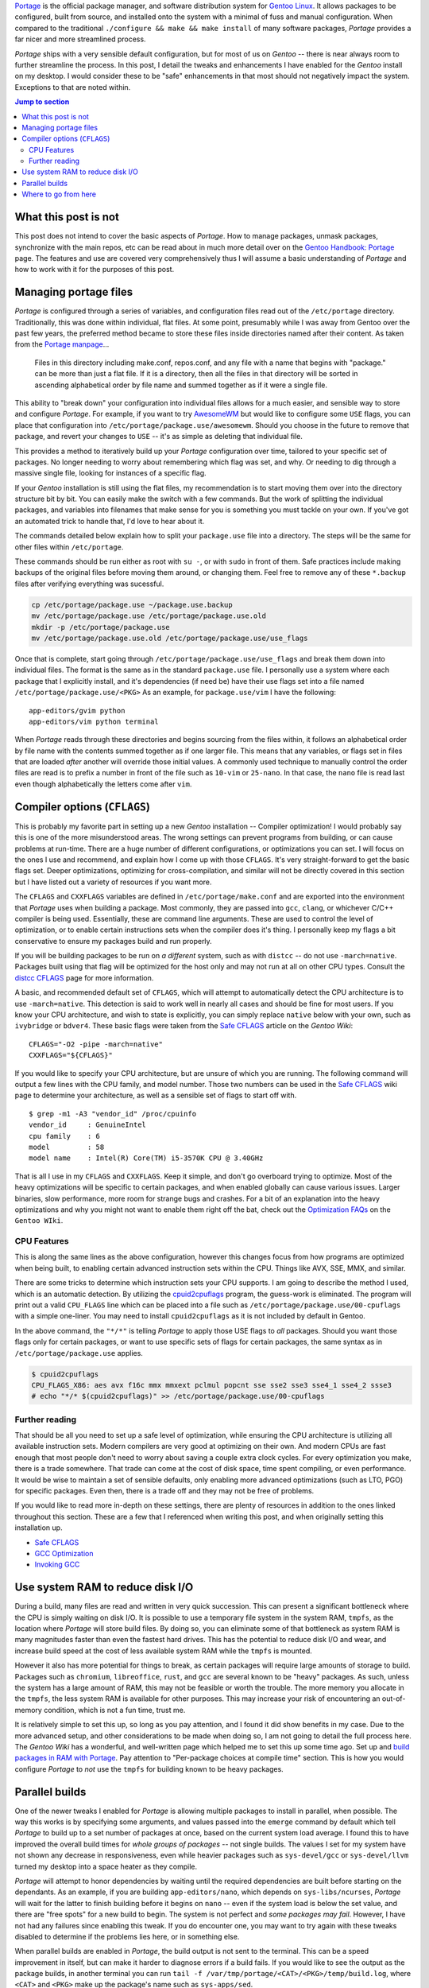 .. title: Portage tweaks & enhancements for great good
.. slug: portage-tweaks-enhancements-for-great-good
.. date: 2020-04-26 10:26:30 UTC-04:00
.. updated: 2020-04-29 15:28:38 UTC-04:00
.. tags: gentoo, linux, portage, tweak, enhancement
.. category: gentoo
.. link:
.. description: Tweak Gentoo Portage for parallel builds, more threads and nicer output. Find out how to enhance your Portage experience.
.. type: text

`Portage`_ is the official package manager, and software distribution system for
`Gentoo Linux`_. It allows packages to be configured, built from source, and
installed onto the system with a minimal of fuss and manual configuration. When
compared to the traditional ``./configure && make && make install`` of many
software packages, `Portage` provides a far nicer and more streamlined process.

`Portage` ships with a very sensible default configuration, but for most of us
on `Gentoo` -- there is near always room to further streamline the process. In
this post, I detail the tweaks and enhancements I have enabled for the `Gentoo`
install on my desktop. I would consider these to be "safe" enhancements in that
most should not negatively impact the system. Exceptions to that are noted
within.

.. TEASER_END

.. contents:: Jump to section

What this post is not
---------------------
This post does not intend to cover the basic aspects of `Portage`. How to manage
packages, unmask packages, synchronize with the main repos, etc can be read
about in much more detail over on the `Gentoo Handbook: Portage`_ page. The
features and use are covered very comprehensively thus I will assume a basic
understanding of `Portage` and how to work with it for the purposes of this
post.

Managing portage files
----------------------
`Portage` is configured through a series of variables, and configuration files
read out of the ``/etc/portage`` directory. Traditionally, this was done within
individual, flat files. At some point, presumably while I was away from Gentoo
over the past few years, the preferred method became to store these files inside
directories named after their content. As taken from the `Portage manpage`_...

.. pull-quote::

  Files in this directory including make.conf, repos.conf, and any file with a
  name that begins with "package." can be more than just a flat file. If it is a
  directory, then all the files in that directory will be sorted in ascending
  alphabetical order by file name and summed together as if it were a single file.

This ability to "break down" your configuration into individual files allows for
a much easier, and sensible way to store and configure `Portage`. For example,
if you want to try `AwesomeWM`_ but would like to configure some ``USE`` flags,
you can place that configuration into ``/etc/portage/package.use/awesomewm``.
Should you choose in the future to remove that package, and revert your changes
to ``USE`` -- it's as simple as deleting that individual file.

This provides a method to iteratively build up your `Portage` configuration
over time, tailored to your specific set of packages. No longer needing to
worry about remembering which flag was set, and why. Or needing to dig through
a massive single file, looking for instances of a specific flag.

If your `Gentoo` installation is still using the flat files, my recommendation
is to start moving them over into the directory structure bit by bit. You can
easily make the switch with a few commands. But the work of splitting the
individual packages, and variables into filenames that make sense for you is
something you must tackle on your own. If you've got an automated trick to
handle that, I'd love to hear about it.

The commands detailed below explain how to split your ``package.use`` file into
a directory. The steps will be the same for other files within ``/etc/portage``.

.. class:: alert alert-warning

  These commands should be run either as root with ``su -``, or with ``sudo``
  in front of them. Safe practices include making backups of the original files
  before moving them around, or changing them. Feel free to remove any of these
  ``*.backup`` files after verifying everything was sucessful.

.. code::

  cp /etc/portage/package.use ~/package.use.backup
  mv /etc/portage/package.use /etc/portage/package.use.old
  mkdir -p /etc/portage/package.use
  mv /etc/portage/package.use.old /etc/portage/package.use/use_flags

Once that is complete, start going through ``/etc/portage/package.use/use_flags``
and break them down into individual files. The format is the same as in the
standard ``package.use`` file. I personally use a system where each package
that I explicitly install, and it's dependencies (if need be) have their use
flags set into a file named ``/etc/portage/package.use/<PKG>`` As an example,
for ``package.use/vim`` I have the following::

  app-editors/gvim python
  app-editors/vim python terminal

.. class:: alert alert-info

  When `Portage` reads through these directories and begins sourcing from the
  files within, it follows an alphabetical order by file name with the contents
  summed together as if one larger file. This means that any variables, or
  flags set in files that are loaded *after* another will override those initial
  values. A commonly used technique to manually control the order files are
  read is to prefix a number in front of the file such as ``10-vim`` or
  ``25-nano``. In that case, the ``nano`` file is read last even though
  alphabetically the letters come after ``vim``.

Compiler options (``CFLAGS``)
-----------------------------
This is probably my favorite part in setting up a new `Gentoo` installation --
Compiler optimization! I would probably say this is one of the more misunderstood
areas. The wrong settings can prevent programs from building, or can cause
problems at run-time. There are a huge number of different configurations, or
optimizations you can set. I will focus on the ones I use and recommend, and
explain how I come up with those ``CFLAGS``. It's very straight-forward to get
the basic flags set. Deeper optimizations, optimizing for cross-compilation,
and similar will not be directly covered in this section but I have listed out
a variety of resources if you want more.

The ``CFLAGS`` and ``CXXFLAGS`` variables are defined in ``/etc/portage/make.conf``
and are exported into the environment that `Portage` uses when building a
package. Most commonly, they are passed into ``gcc``, ``clang``, or whichever
C/C++ compiler is being used. Essentially, these are command line arguments.
These are used to control the level of optimization, or to enable certain
instructions sets when the compiler does it's thing. I personally keep my flags
a bit conservative to ensure my packages build and run properly.

.. class:: alert alert-danger

  If you will be building packages to be run on *a different* system, such as
  with ``distcc`` -- do not use ``-march=native``. Packages built using that
  flag will be optimized for the host only and may not run at all on other
  CPU types. Consult the `distcc CFLAGS`_ page for more information.

A basic, and recommended default set of ``CFLAGS``, which will attempt to
automatically detect the CPU architecture is to use ``-march=native``. This
detection is said to work well in nearly all cases and should be fine for most
users. If you know your CPU architecture, and wish to state is explicitly, you
can simply replace ``native`` below with your own, such as ``ivybridge`` or
``bdver4``. These basic flags were taken from the `Safe CFLAGS`_ article on
the `Gentoo Wiki`::

  CFLAGS="-O2 -pipe -march=native"
  CXXFLAGS="${CFLAGS}"

If you would like to specify your CPU architecture, but are unsure of which
you are running. The following command will output a few lines with the CPU
family, and model number. Those two numbers can be used in the `Safe CFLAGS`_
wiki page to determine your architecture, as well as a sensible set of flags
to start off with. ::

  $ grep -m1 -A3 "vendor_id" /proc/cpuinfo
  vendor_id	: GenuineIntel
  cpu family	: 6
  model		: 58
  model name	: Intel(R) Core(TM) i5-3570K CPU @ 3.40GHz

That is all I use in my ``CFLAGS`` and ``CXXFLAGS``. Keep it simple, and don't
go overboard trying to optimize. Most of the heavy optimizations will be
specific to certain packages, and when enabled globally can cause various issues.
Larger binaries, slow performance, more room for strange bugs and crashes. For
a bit of an explanation into the heavy optimizations and why you might not want
to enable them right off the bat, check out the `Optimization FAQs`_ on the
``Gentoo WIki``.

CPU Features
============
This is along the same lines as the above configuration, however this changes
focus from how programs are optimized when being built, to enabling certain
advanced instruction sets within the CPU. Things like AVX, SSE, MMX, and similar.

There are some tricks to determine which instruction sets your CPU supports.
I am going to describe the method I used, which is an automatic detection. By
utilizing the `cpuid2cpuflags`_ program, the guess-work is eliminated. The
program will print out a valid ``CPU_FLAGS`` line which can be placed into
a file such as ``/etc/portage/package.use/00-cpuflags`` with a simple one-liner.
You may need to install ``cpuid2cpuflags`` as it is not included by default
in Gentoo.

.. class:: alert alert-info

  In the above command, the ``"*/*"`` is telling `Portage` to apply those USE
  flags to *all* packages. Should you want those flags only for certain packages,
  or want to use specific sets of flags for certain packages, the same syntax
  as in ``/etc/portage/package.use`` applies.

.. code::

  $ cpuid2cpuflags
  CPU_FLAGS_X86: aes avx f16c mmx mmxext pclmul popcnt sse sse2 sse3 sse4_1 sse4_2 ssse3
  # echo "*/* $(cpuid2cpuflags)" >> /etc/portage/package.use/00-cpuflags

Further reading
===============
That should be all you need to set up a safe level of optimization, while
ensuring the CPU architecture is utilizing all available instruction sets.
Modern compilers are very good at optimizing on their own. And modern CPUs
are fast enough that most people don't need to worry about saving a couple
extra clock cycles. For every optimization you make, there is a trade somewhere.
That trade can come at the cost of disk space, time spent compiling, or even
performance. It would be wise to maintain a set of sensible defaults, only
enabling more advanced optimizations (such as LTO, PGO) for specific packages.
Even then, there is a trade off and they may not be free of problems.

If you would like to read more in-depth on these settings, there are plenty of
resources in addition to the ones linked throughout this section. These are
a few that I referenced when writing this post, and when originally setting
this installation up.

- `Safe CFLAGS`_
- `GCC Optimization`_
- `Invoking GCC`_

Use system RAM to reduce disk I/O
---------------------------------
During a build, many files are read and written in very quick succession. This
can present a significant bottleneck where the CPU is simply waiting on disk
I/O. It is possible to use a temporary file system in the system RAM, ``tmpfs``,
as the location where `Portage` will store build files. By doing so, you can
eliminate some of that bottleneck as system RAM is many magnitudes faster than
even the fastest hard drives. This has the potential to reduce disk I/O and
wear, and increase build speed at the cost of less available system RAM while
the ``tmpfs`` is mounted.

However it also has more potential for things to break, as certain packages
will require large amounts of storage to build. Packages such as ``chromium``,
``libreoffice``, ``rust``, and ``gcc`` are several known to be "heavy" packages.
As such, unless the system has a large amount of RAM, this may not be feasible
or worth the trouble. The more memory you allocate in the ``tmpfs``, the less
system RAM is available for other purposes. This may increase your risk of
encountering an out-of-memory condition, which is not a fun time, trust me.

It is relatively simple to set this up, so long as you pay attention, and I
found it did show benefits in my case. Due to the more advanced setup, and
other considerations to be made when doing so, I am not going to detail the
full process here. The `Gentoo Wiki` has a wonderful, and well-written page
which helped me to set this up some time ago. Set up and `build packages in RAM with Portage`_.
Pay attention to "Per-package choices at compile time" section. This is
how you would configure `Portage` to *not* use the ``tmpfs`` for building known
to be heavy packages.

Parallel builds
---------------
One of the newer tweaks I enabled for `Portage` is allowing multiple packages
to install in parallel, when possible. The way this works is by specifying some
arguments, and values passed into the ``emerge`` command by default which tell
`Portage` to build up to a set number of packages at once, based on the current
system load average. I found this to have improved the overall build times for
*whole groups of packages* -- not single builds. The values I set for my system
have not shown any decrease in responsiveness, even while heavier packages
such as ``sys-devel/gcc`` or ``sys-devel/llvm`` turned my desktop into a space
heater as they compile.

`Portage` will attempt to honor dependencies by waiting until the required
dependencies are built before starting on the dependants. As an example, if you
are building ``app-editors/nano``, which depends on ``sys-libs/ncurses``,
`Portage` will wait for the latter to finish building before it begins on
``nano`` -- even if the system load is below the set value, and there are "free
spots" for a new build to begin. The system is not perfect and *some packages
may fail*. However, I have not had any failures since enabling this tweak. If
you do encounter one, you may want to try again with these tweaks disabled
to determine if the problems lies here, or in something else.

.. class:: alert alert-info

  When parallel builds are enabled in `Portage`, the build output is not sent
  to the terminal. This can be a speed improvement in itself, but can make it
  harder to diagnose errors if a build fails. If you would like to see the
  output as the package builds, in another terminal you can run ``tail -f
  /var/tmp/portage/<CAT>/<PKG>/temp/build.log``, where ``<CAT>`` and ``<PKG>``
  make up the package's name such as ``sys-apps/sed``.

Alright, let's get this set up. The values we will be adjusting all live in
``/etc/portage/make.conf``. If that path is a directory for you, then you
may want to save the file with a name such as ``/etc/portage/make.conf/parallel``.
The values set to each variable is going to be system-dependant, and what works
for me may not work for you. There are some guidelines to help you determine
sensible starting points for these values, where you can adjust as needed. I've
laid out the relevant `Portage` variables, my values for them, and a bit about
how to determine a good value for your own system.

``MAKEOPTS = "-j4"``
  Typically set to the number of *logical* CPU cores. This number will start up
  to that many jobs in parallel, within a single package. This is separate from
  the ``--jobs`` option below. This represents the maximum number of tasks to
  start at once for a single job.

  The ``lscpu`` command can be used to determine the number of logical cores, if
  you are unsure. In general this will be the number of physical cores you have,
  multiplied by the number of threads per core. If you have a quad-core system
  with SMT or Hyper-Threading, this might be ``4 cores * 2 threads/core = 8``.
  More information available on the `MAKEOPTS`_ Gentoo Wiki page.

``PORTAGE_NICENESS = 15``
  Standard Linux niceness values apply here. ``15`` to ``20`` is a good starting
  point. The higher the number, the "nicer" a process will be in terms of giving
  up CPU time for a less "nice" process. This will play a big impact into how
  responsive the system feels during a built. Setting this too low may cause
  the system to perform sluggishly, though builds may complete faster. A more
  in-depth explanation on "niceness" is available on `Wikipedia`_.

``EMERGE_DEFAULT_OPTS = "--jobs 2 --load-average 3.6"``
  This variable can be used to pass in a set of default command line arguments
  that will be passed to the ``emerge`` command automatically. In this case,
  ``--jobs`` tells `Portage` to attempt to build up to this many number of
  packages at the same time with respect to dependencies. The ``--load-average``
  is used in combination with the previous argument. It tells `Portage` that
  if the system load average is above the argument's value, ``3.6``, it should
  *not* start any more than a single build at once. This helps prevent your
  system be being overloaded with more builds at once than it can handle. A
  typical starting value might be ``Number of CPU cores * 0.9`` which will
  limit the load to ``90%`` to help ensure responsiveness. `EMERGE_DEFAULT_OPTS`_
  on the Gentoo Wiki was a helpful reference for me when I set these   tweaks
  up a couple months back.

``FEATURES = "parallel-install"`` (Optional -- recommended)
  By enabling this feature, `Portage` will "use finer-grained locks when
  installing packages, allowing for greater parallelization." From what I can
  tell, this adjusts the way `Portage` looks for potential file collisions
  when installing packages. I do not know entirely what this does beneath
  the surface. While not *required* for parallel builds to work, I recommend
  it as it claims to allow more room for parallelization and has not given
  me any problems in the couple months I have used it.

.. class:: alert alert-info

  From `EMERGE_DEFAULT_OPTS`_:
  When the ``MAKEOPTS="-jN"`` and ``EMERGE_DEFAULT_OPTS="--jobs K"`` settings
  are used in combination together, the number of possible tasks created would
  be up to ``N * K``. Keep these values in mind as you balance them towards
  each other. ``K`` being the number of separate packages to build, and ``N``
  being the number of tasks to create in *each* package.

With those new settings entered, `Portage` should now be able to build multiple
packages at once. It will not do so in all cases, as noted above, it was a
noticeable difference for me in CPU utilization and total time to install a
set of packages. In some cases, certain packages may not build when using these
tweaks. I have not encountered any of these cases yet. If you do encounter one,
try again with ``MAKEOPTS="-j1"``, or with the ``--jobs`` argument reduced or
removed.

Where to go from here
---------------------
`Portage` is a highly configurable package management system. The options
presented to you when customizing, or optimizing are nearly limitless. Granted,
attention should be given as some may negatively effect system performance.
This post should have provided you enough information to set up a few tweaks
that I personally found benefit in. Your mileage may vary, and I make no claims
or guarantees that any of this will work for you. That being said, these should
be safe, and I have not had any major issues myself with them.

This post hardly scratches the surface of everything `Portage` can do. There are
many other options, or features [#]_ built-in that I did not cover. The full
detail and supported features can be seen in the manpages for `Portage`
and ``emerge``. Read them. Learn to love them. They are very helpful.

Additionally, there are many additional packages which can work with `Portage`
to make life easier, or display additional information. Some of my favorites,
which I use near daily would be `eix`_, `gentoolkit`_, and `genlop`_. There
will likely be another post in the future regarding some of these packages
and how I use them to manage my Gentoo install.

Thank you for lending me your time, I hope you were able to benefit from this
post in some way. If there are issues, or suggestions, I can be reached at
`@ncdulo`_ on GitHub. May all your builds go quickly, and without error!

.. rubric:: Footnotes

.. [#] A fun little tweak I enjoy is to add ``candy`` into your ``FEATURES``
   such that ``FEATURES="candy"``. This replaces the default "spinner" animation
   when `Portage` is resolving dependencies with some scrolling text. How many
   different messages can you see in the scrolling text?

.. _`Portage`: https://wiki.gentoo.org/wiki/Portage
.. _`Gentoo Linux`: https://gentoo.org/
.. _`Portage manpage`: https://dev.gentoo.org/~zmedico/portage/doc/man/portage.5.html
.. _`AwesomeWM`: https://awesomewm.org/
.. _`Gentoo Handbook: Portage`: https://wiki.gentoo.org/wiki/Handbook:AMD64/Working/Portage
.. _`distcc CFLAGS`: https://wiki.gentoo.org/wiki/Distcc#CFLAGS_and_CXXFLAGS
.. _`Safe CFLAGS`: https://wiki.gentoo.org/wiki/Safe_CFLAGS
.. _`Optimization FAQs`: https://wiki.gentoo.org/wiki/GCC_optimization#Optimization_FAQs
.. _`cpuid2cpuflags`: https://github.com/mgorny/cpuid2cpuflags
.. _`GCC Optimization`: https://wiki.gentoo.org/wiki/GCC_optimization
.. _`Invoking GCC`: https://gcc.gnu.org/onlinedocs/gcc/Invoking-GCC.html
.. _`build packages in RAM with Portage`: https://wiki.gentoo.org/wiki/Portage_TMPDIR_on_tmpfs
.. _`MAKEOPTS`: https://wiki.gentoo.org/wiki/MAKEOPTS
.. _`Wikipedia`: https://en.wikipedia.org/wiki/Nice_%28Unix%29
.. _`EMERGE_DEFAULT_OPTS`: https://wiki.gentoo.org/wiki/EMERGE_DEFAULT_OPTS
.. _`eix`: https://wiki.gentoo.org/wiki/Eix
.. _`gentoolkit`: https://wiki.gentoo.org/wiki/Gentoolkit
.. _`genlop`: https://wiki.gentoo.org/wiki/Genlop
.. _`@ncdulo`: https://github.com/ncdulo
